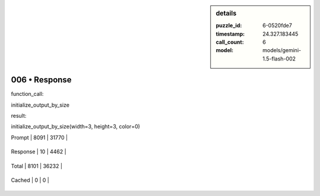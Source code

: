 .. sidebar:: details

   :puzzle_id: 6-0520fde7
   :timestamp: 24.327.183445
   :call_count: 6
   
   :model: models/gemini-1.5-flash-002
   

==============
006 • Response
==============


    

function_call:


    


    

initialize_output_by_size


    


    

result:


    


    

initialize_output_by_size(width=3, height=3, color=0)


    




+----------------+--------------+
| Timing         |      Seconds |
+================+==============+
| Response Time  | 1.247 |
+----------------+--------------+
| Total Elapsed  | 38.955 |
+----------------+--------------+




+----------------+--------------+-------------+
| Token Type     | Current Call |  Total Used |
+================+==============+=============+

| Prompt | 8091 | 31770 |
+----------------+--------------+-------------+

| Response | 10 | 4462 |
+----------------+--------------+-------------+

| Total | 8101 | 36232 |
+----------------+--------------+-------------+

| Cached | 0 | 0 |
+----------------+--------------+-------------+


